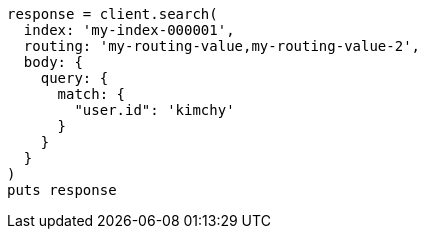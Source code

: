 [source, ruby]
----
response = client.search(
  index: 'my-index-000001',
  routing: 'my-routing-value,my-routing-value-2',
  body: {
    query: {
      match: {
        "user.id": 'kimchy'
      }
    }
  }
)
puts response
----
